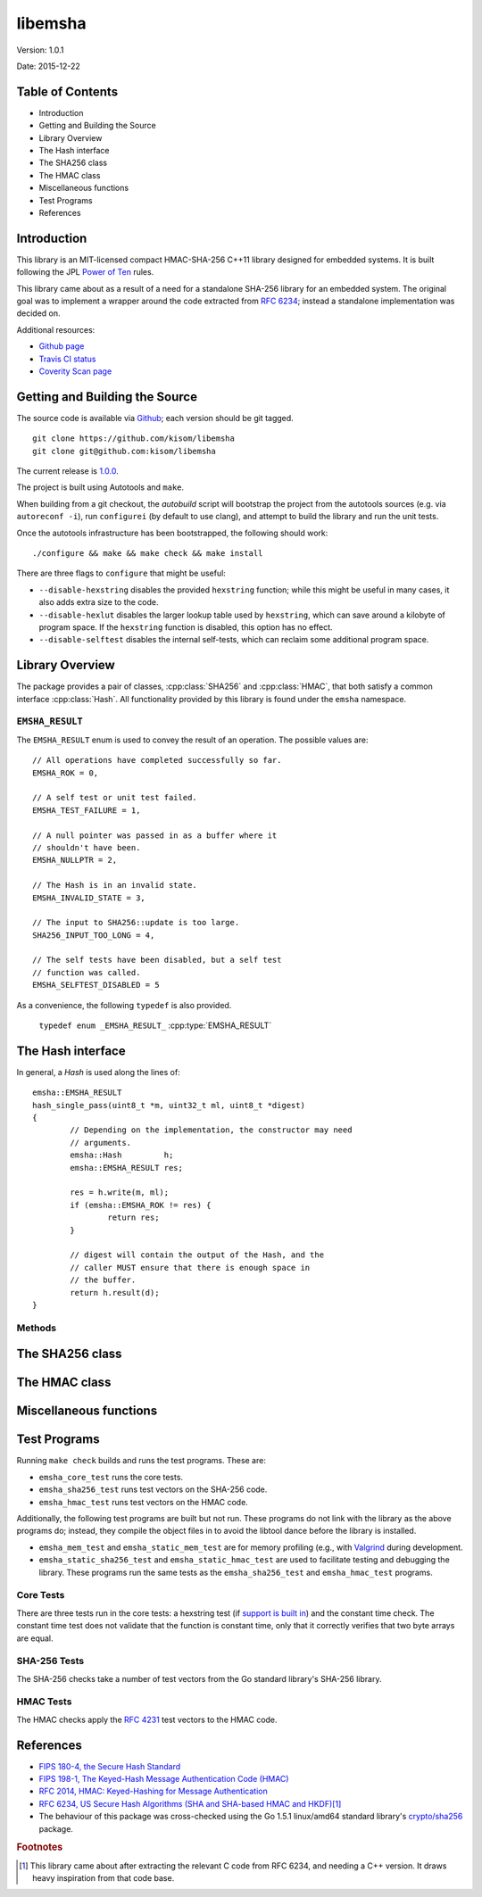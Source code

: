========
libemsha
========

Version: 1.0.1

Date:    2015-12-22


-----------------
Table of Contents
-----------------

+ Introduction
+ Getting and Building the Source
+ Library Overview
+ The Hash interface
+ The SHA256 class
+ The HMAC class
+ Miscellaneous functions
+ Test Programs
+ References


-------------
Introduction
-------------

This library is an MIT-licensed compact HMAC-SHA-256 C++11 library
designed for embedded systems. It is built following the JPL `Power of
Ten <http://spinroot.com/gerard/pdf/P10.pdf>`_ rules.

This library came about as a result of a need for a standalone
SHA-256 library for an embedded system. The original goal was
to implement a wrapper around the code extracted from `RFC 6234
<https://tools.ietf.org/html/rfc6234>`_; instead a standalone
implementation was decided on.

Additional resources:

+ `Github page <https://github.com/kisom/libemsha>`_
+ `Travis CI status <https://travis-ci.org/kisom/libemsha/>`_
+ `Coverity Scan page <https://scan.coverity.com/projects/libemsha-52f2a5fd-e759-43c2-9073-cf6c2ed9abdb>`_


-------------------------------
Getting and Building the Source
-------------------------------

The source code is available via `Github
<https://github.com/kisom/libemsha/>`_; each version should be git tagged. ::

    git clone https://github.com/kisom/libemsha
    git clone git@github.com:kisom/libemsha

The current release is `1.0.0 <https://github.com/kisom/libemsha/archive/1.0.0.zip>`_.

The project is built using Autotools and ``make``.

When building from a git checkout, the `autobuild` script will bootstrap
the project from the autotools sources (e.g. via ``autoreconf -i``),
run ``configurei`` (by default to use clang), and attempt to build the library
and run the unit tests.

Once the autotools infrastructure has been bootstrapped, the following
should work: ::

    ./configure && make && make check && make install

There are three flags to ``configure`` that might be useful:

+ ``--disable-hexstring`` disables the provided ``hexstring`` function;
  while this might be useful in many cases, it also adds extra size to
  the code.

+ ``--disable-hexlut`` disables the larger lookup table used by
  ``hexstring``, which can save around a kilobyte of program space. If
  the ``hexstring`` function is disabled, this option has no effect.

+ ``--disable-selftest`` disables the internal self-tests, which can
  reclaim some additional program space.

----------------
Library Overview
----------------

.. cpp:namespace:: emsha

The package provides a pair of classes, :cpp:class:`SHA256` and
:cpp:class:`HMAC`, that both satisfy a common interface :cpp:class:`Hash`. All
functionality provided by this library is found under the ``emsha`` namespace.


``EMSHA_RESULT``
^^^^^^^^^^^^^^^^^

The ``EMSHA_RESULT`` enum is used to convey the result of an
operation. The possible values are:

.. cpp:enum:: _EMSHA_RESULT_ : uint8_t

::

                // All operations have completed successfully so far.
                EMSHA_ROK = 0,
                
                // A self test or unit test failed.
                EMSHA_TEST_FAILURE = 1,
                
                // A null pointer was passed in as a buffer where it
                // shouldn't have been.
                EMSHA_NULLPTR = 2,
                
                // The Hash is in an invalid state.
                EMSHA_INVALID_STATE = 3,
                
                // The input to SHA256::update is too large.
                SHA256_INPUT_TOO_LONG = 4,
                
                // The self tests have been disabled, but a self test
                // function was called.
                EMSHA_SELFTEST_DISABLED = 5

As a convenience, the following ``typedef`` is also provided.

 ``typedef enum _EMSHA_RESULT_`` :cpp:type:`EMSHA_RESULT`


------------------
The Hash interface
------------------

.. cpp:class:: emsha::Hash

   The ``Hash`` class contains a top-level interface for the objects in
   this library.

In general, a `Hash` is used along the lines of: ::

        emsha::EMSHA_RESULT
        hash_single_pass(uint8_t *m, uint32_t ml, uint8_t *digest)
        {
                // Depending on the implementation, the constructor may need
                // arguments.
                emsha::Hash         h;
                emsha::EMSHA_RESULT res;
                
                res = h.write(m, ml);
                if (emsha::EMSHA_ROK != res) {
                        return res;        
                }
        
                // digest will contain the output of the Hash, and the
                // caller MUST ensure that there is enough space in
                // the buffer.
                return h.result(d);
        }

Methods
^^^^^^^

.. cpp:function:: emsha::EMSHA_RESULT reset(void)

   reset should bring the Hash back into its initial state. That is,
   the idea is that::
   
       hash->reset();
       hash->update(...); // possibly many of these...
       hash->result(...); // should always return the same hash.
   
   is idempotent, assuming the inputs to ``update`` and ``result``
   are constant. The implications of this for a given concrete class
   should be described in that class's documentation, but in general,
   it has the effect of preserving any initial state while removing any
   data written to the Hash via the update method.

.. cpp:function:: emsha::EMSHA_RESULT update(const uint8_t *m, uint32_t ml)
   
   ``update`` is used to write message data into
   the Hash.

.. cpp:function:: emsha::EMSHA_RESULT finalize(uint8_t *d)

   ``finalize`` should carry out any final operations on the `Hash`;
   after a call to finalize, no more data can be written.  Additionally,
   it transfers out the resulting hash into its argument.

   Note that this library does not allocate memory, and therefore the
   caller *must* ensure that ``d`` is a valid buffer containing at least
   ``this->size()`` bytes.

.. cpp:function:: emsha::EMSHA_RESULT result(uint8_t *d)

   ``result`` is used to transfer out the hash to the argument. This implies
   that the `Hash` must keep enough state for repeated calls to ``result``
   to work.

.. cpp:function:: uint32_t size(void)

   ``size`` should return the output size of the `Hash`; this is, how large
   the buffers written to by ``result`` should be.

-----------------
The SHA256 class
-----------------

.. cpp:class:: emsha::SHA256

   SHA256 is an implementation of the :cpp:class:`emsha::Hash` interface
   implementing the SHA-256 cryptographic hash algorithm

.. cpp:function:: SHA256::SHA256()
		  
   A SHA256 context does not need any special construction. It can be
   declared and immediately start being used.


.. cpp:function:: SHA256::~SHA256()
		  
   The SHA256 destructor will clear out its internal message buffer;
   all of the members are local and not resource handles, so cleanup
   is minimal.


.. cpp:function:: emsha::EMSHA_RESULT SHA256::reset(void)

   reset clears the internal state of the `SHA256` context and returns
   it to its initial state.  It should always return ``EMSHA_ROK``.

.. cpp:function:: emsha::EMSHA_RESULT SHA256::update(const uint8_t *m, uint32_t ml)
		  
   update writes data into the context. While there is an upper limit
   on the size of data that SHA-256 can operate on, this package is
   designed for small systems that will not approach that level of
   data (which is on the order of 2 exabytes), so it is not thought to
   be a concern.

   **Inputs**:

   + ``m``: a byte array containing the message to be written. It must
     not be NULL (unless the message length is zero).
       
   + ``ml``: the message length, in bytes.
    
   **Return values**:
   
   * ``EMSHA_NULLPTR`` is returned if ``m`` is NULL and ``ml`` is nonzero.
    
   * ``EMSHA_INVALID_STATE`` is returned if the `update` is called 
     after a call to `finalize`.
    
   * ``SHA256_INPUT_TOO_LONG`` is returned if too much data has been
     written to the context.
    
   + ``EMSHA_ROK`` is returned if the data was successfully added to
     the SHA-256 context.


.. cpp:function:: emsha::EMSHA_RESULT SHA256::finalize(uint8_t *d)

   ``finalize`` completes the digest. Once this method is called, the
   context cannot be updated unless the context is reset.
    
   **Inputs**:
   
   * d: a byte buffer that must be at least ``SHA256.size()`` in
     length.
    
   **Outputs**:
   
   * ``EMSHA_NULLPTR`` is returned if ``d`` is the null pointer.
    
   * ``EMSHA_INVALID_STATE`` is returned if the SHA-256 context is in
     an invalid state, such as if there were errors in previous
     updates.
    
   * ``EMSHA_ROK`` is returned if the context was successfully
     finalised and the digest copied to ``d``.


.. cpp:function:: emsha::EMSHA_RESULT SHA256::result(uint8_t *d)
		  
   ``result`` copies the result from the SHA-256 context into the
   buffer pointed to by ``d``, running finalize if needed. Once
   called, the context cannot be updated until the context is reset.
    
   **Inputs**:
   
   * ``d``: a byte buffer that must be at least ``SHA256.size()`` in
     length.
    
   **Outputs**:
   
   * ``EMSHA_NULLPTR`` is returned if ``d`` is the null pointer.
    
   * ``EMSHA_INVALID_STATE`` is returned if the SHA-256 context is in
     an invalid state, such as if there were errors in previous
     updates.
    
   * ``EMSHA_ROK`` is returned if the context was successfully
     finalised and the digest copied to ``d``.

.. cpp:function:: uint32_t SHA256::size(void)

   ``size`` returns the output size of SHA256, e.g.
   the size that the buffers passed to ``finalize``
   and ``result`` should be.
    
   **Outputs**:

   * a ``uint32_t`` representing the expected size of buffers passed
     to ``result`` and ``finalize``.


--------------
The HMAC class
--------------


.. cpp:class:: emsha::HMAC

   HMAC is an implementation of the :cpp:class:`emsha::Hash` interface
   implementing the HMAC keyed-hash message authentication code as
   defined in FIPS 198-1, using SHA-256 internally.

.. cpp:function:: HMAC::HMAC(const uint8_t *key, uint32_t keylen)
		  
   An HMAC context must be initialised with a key.


.. cpp:function:: HMAc::~HMAC()
		  
   The HMAC destructor will attempt to wipe the key and reset the
   underlying SHA-256 context.


.. cpp:function:: emsha::EMSHA_RESULT HMAC::reset(void)

   reset clears the internal state of the `HMAC` context and returns
   it to its initial state.  It should always return ``EMSHA_ROK``.
   This function will **not** wipe the key; an `HMAC` object that has
   `reset` called it can be used immediately after.


.. cpp:function:: emsha::EMSHA_RESULT HMAC::update(const uint8_t *m, uint32_t ml)
		  
   update writes data into the context. While there is an upper limit on
   the size of data that the underlying SHA-256 context can operate on,
   this package is designed for small systems that will not approach
   that level of data (which is on the order of 2 exabytes), so it is
   not thought to be a concern.

   **Inputs**:

   + ``m``: a byte array containing the message to be written. It must
     not be NULL (unless the message length is zero).
       
   + ``ml``: the message length, in bytes.
    
   **Return values**:
   
   * ``EMSHA_NULLPTR`` is returned if ``m`` is NULL and ``ml`` is nonzero.
    
   * ``EMSHA_INVALID_STATE`` is returned if the `update` is called 
     after a call to `finalize`.
    
   * ``SHA256_INPUT_TOO_LONG`` is returned if too much data has been
     written to the context.
    
   + ``EMSHA_ROK`` is returned if the data was successfully added to
     the HMAC context.


.. cpp:function:: emsha::EMSHA_RESULT SHA256::finalize(uint8_t *d)

   ``finalize`` completes the digest. Once this method is called, the
   context cannot be updated unless the context is reset.
    
   **Inputs**:
   
   * d: a byte buffer that must be at least ``SHA256.size()`` in
     length.
    
   **Outputs**:
   
   * ``EMSHA_NULLPTR`` is returned if ``d`` is the null pointer.
    
   * ``EMSHA_INVALID_STATE`` is returned if the HMAC context is in
     an invalid state, such as if there were errors in previous
     updates.
    
   * ``EMSHA_ROK`` is returned if the context was successfully
     finalised and the digest copied to ``d``.


.. cpp:function:: emsha::EMSHA_RESULT SHA256::result(uint8_t *d)
		  
   ``result`` copies the result from the HMAC context into the
   buffer pointed to by ``d``, running finalize if needed. Once
   called, the context cannot be updated until the context is reset.
    
   **Inputs**:
   
   * ``d``: a byte buffer that must be at least ``HMAC.size()`` in
     length.
    
   **Outputs**:
   
   * ``EMSHA_NULLPTR`` is returned if ``d`` is the null pointer.
    
   * ``EMSHA_INVALID_STATE`` is returned if the HMAC context is in
     an invalid state, such as if there were errors in previous
     updates.
    
   * ``EMSHA_ROK`` is returned if the context was successfully
     finalised and the digest copied to ``d``.

.. cpp:function:: uint32_t SHA256::size(void)

   ``size`` returns the output size of HMAC, e.g.  the size that the
   buffers passed to ``finalize`` and ``result`` should be.
    
   **Outputs**:

   * a ``uint32_t`` representing the expected size of buffers passed
     to ``result`` and ``finalize``.

-----------------------
Miscellaneous functions
-----------------------

.. cpp:function:: emsha::EMSHA_RESULT sha256_self_test(void)

   If the library was `compiled with support for self tests
   <./building.html>`_ (the default), this function will run a few self
   tests on the SHA-256 functions to validate that they are working
   correctly.

   **Outputs**:

   * ``EMSHA_ROK`` if the self-test completed successfully.

   * ``EMSHA_TEST_FAILURE`` if the SHA-256 functions did not produce
     the expected value.

   * ``EMSHA_SELFTEST_DISABLED`` if the library was built without
     support for the self test.

   * If an error occurs in the SHA-256 code, the resulting error code
     will be returned.


.. cpp:function:: emsha::EMSHA_RESULT sha256_digest(const uint8_t *m, uint32_t ml, uint8_t *d)

   The ``sha256_digest`` function will compute the digest on the
   ``ml``-byte octet string stored in ``m``, returning the result
   in ``d``. This is a convenience function implemented as: ::

    EMSHA_RESULT
    sha256_digest(const uint8_t *m, uint32_t ml, uint8_t *d)
    {
            SHA256          h;
            EMSHA_RESULT    ret;
    
            if (EMSHA_ROK != (ret = h.update(m, ml))) {
                    return ret;
            }
    
            return h.finalize(d);
    }

.. cpp:function:: emsha::EMSHA_RESULT compute_hmac(const uint8_t *k, uint32_t kl, const uint8_t *m, uint32_t ml, uint8_t *d)

   The ``compute_hmac`` function computes the MAC on the ``ml``-byte
   octet string stored in``m``, using the ``kl``-length key ``k``. The
   result is stored in ``d``. This is a convenience function implemented
   as: ::

    EMSHA_RESULT
    compute_hmac(const uint8_t *k, uint32_t kl, const uint8_t *m, uint32_t ml,
                 uint8_t *d)
    {
            EMSHA_RESULT    res;
            HMAC            h(k, kl);
    
            res = h.update(m, ml);
            if (EMSHA_ROK != res) {
                    return res;
            }
    
            res = h.result(d);
            if (EMSHA_ROK != res) {
                    return res;
            }
    
            return res;
    }

.. cpp:function:: bool hash_equal(const uint8_t *a, const uint8_t *b)

   ``hash_equal`` performs a constant-time comparison of the first
   ``emsha::SHA256_HASH_SIZE`` bytes in the two byte array arguments.

   **Inputs**:

   * ``a``, ``b``: byte arrays at least ``emsha::SHA256_HASH_SIZE``
     bytes in length.

   ** Outputs**:

   * true *iff* the first ``emsha::SHA256_HASH_SIZE`` bytes match in
     both arrays.

   * false otherwise.


.. cpp:function::  void hexstring(uint8_t *dest, uint8_t *src, uint32_t srclen)

   **Note**: this function is only present if the library was
   `built with support <./building.html>`_ for the hexstring functionality.

   **Inputs**:

   * dest:   a byte array that is 2 * ``srclen``.
    
   * src:    a byte array containing the data to process.
    
   * srclen: the size of ``src``.

   **Outputs**:

   When the function returns, the hex-encoded string will be placed in
   ``dest``.
 
-------------
Test Programs
-------------

Running ``make check`` builds and runs the test programs. These are:

* ``emsha_core_test`` runs the core tests.
* ``emsha_sha256_test`` runs test vectors on the SHA-256 code.
* ``emsha_hmac_test`` runs test vectors on the HMAC code.

Additionally, the following test programs are built but not run. These
programs do not link with the library as the above programs do; instead,
they compile the object files in to avoid the libtool dance before the
library is installed.

* ``emsha_mem_test`` and ``emsha_static_mem_test`` are for memory
  profiling (e.g., with `Valgrind <http://valgrind.org/>`_ during
  development.

* ``emsha_static_sha256_test`` and ``emsha_static_hmac_test`` are used
  to facilitate testing and debugging the library. These programs run
  the same tests as the ``emsha_sha256_test`` and ``emsha_hmac_test``
  programs.


Core Tests
^^^^^^^^^^

There are three tests run in the core tests: a hexstring test (if
`support is built in <./building.html>`_) and the constant time
check. The constant time test does not validate that the function
is constant time, only that it correctly verifies that two byte
arrays are equal.


SHA-256 Tests
^^^^^^^^^^^^^

The SHA-256 checks take a number of test vectors from the Go standard
library's SHA-256 library.


HMAC Tests
^^^^^^^^^^

The HMAC checks apply the `RFC 4231 <http://tools.ietf.org/html/rfc4231>`_
test vectors to the HMAC code.



----------
References
----------

* `FIPS 180-4, the Secure Hash Standard <http://nvlpubs.nist.gov/nistpubs/FIPS/NIST.FIPS.180-4.pdf>`_
* `FIPS 198-1, The Keyed-Hash Message Authentication Code (HMAC) <http://csrc.nist.gov/publications/fips/fips198-1/FIPS-198-1_final.pdf>`_
* `RFC 2014, HMAC: Keyed-Hashing for Message Authentication <https://tools.ietf.org/html/rfc2104>`_
* `RFC 6234, US Secure Hash Algorithms (SHA and SHA-based HMAC and HKDF) <https://tools.ietf.org/html/rfc6234>`_\ [#f1]_
* The behaviour of this package was cross-checked using the Go 1.5.1
  linux/amd64 standard library's `crypto/sha256 <https://golang.org/src/crypto/sha256/>`_
  package.

.. rubric:: Footnotes

.. [#f1] This library came about after extracting the relevant C code
         from RFC 6234, and needing a C++ version. It draws heavy
         inspiration from that code base.
